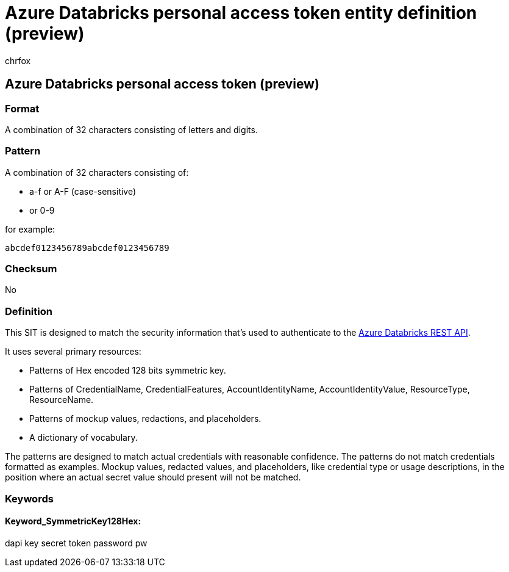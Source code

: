 = Azure Databricks personal access token entity definition (preview)
:audience: Admin
:author: chrfox
:description: Azure Databricks personal access token sensitive information type entity definition.
:f1.keywords: ["CSH"]
:f1_keywords: ["ms.o365.cc.UnifiedDLPRuleContainsSensitiveInformation"]
:feedback_system: None
:hideEdit: true
:manager: laurawi
:ms.author: chrfox
:ms.collection: ["M365-security-compliance"]
:ms.date:
:ms.localizationpriority: medium
:ms.service: O365-seccomp
:ms.topic: reference
:recommendations: false
:search.appverid: MET150

== Azure Databricks personal access token (preview)

=== Format

A combination of 32 characters consisting of letters and digits.

=== Pattern

A combination of 32 characters consisting of:

* a-f or A-F (case-sensitive)
* or 0-9

for example:

`abcdef0123456789abcdef0123456789`

=== Checksum

No

=== Definition

This SIT is designed to match the security information that's used to authenticate to the link:/azure/databricks/administration-guide/access-control/tokens[Azure Databricks REST API].

It uses several primary resources:

* Patterns of Hex encoded 128 bits symmetric key.
* Patterns of CredentialName, CredentialFeatures, AccountIdentityName, AccountIdentityValue, ResourceType, ResourceName.
* Patterns of mockup values, redactions, and placeholders.
* A dictionary of vocabulary.

The patterns are designed to match actual credentials with reasonable confidence.
The patterns do not match credentials formatted as examples.
Mockup values, redacted values, and placeholders, like credential type or usage descriptions, in the position where an actual secret value should present will not be matched.

=== Keywords

==== Keyword_SymmetricKey128Hex:

dapi key secret token password pw
